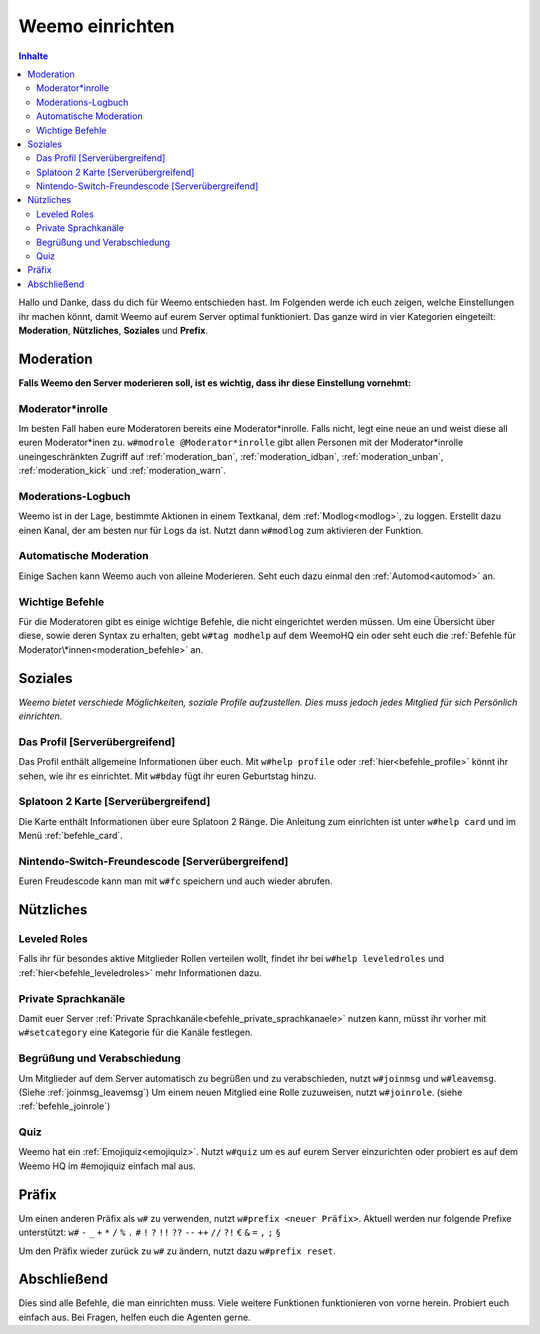 ****************
Weemo einrichten
****************

.. contents:: Inhalte

Hallo und Danke, dass du dich für Weemo entschieden hast.
Im Folgenden werde ich euch zeigen, welche Einstellungen ihr machen könnt,
damit Weemo auf eurem Server optimal funktioniert.
Das ganze wird in vier Kategorien eingeteilt: **Moderation**, **Nützliches**, **Soziales** und **Prefix**.

Moderation
==========

**Falls Weemo den Server moderieren soll, ist es wichtig, dass ihr diese Einstellung vornehmt:**

Moderator\*inrolle
------------------

Im besten Fall haben eure Moderatoren bereits eine Moderator\*inrolle.
Falls nicht, legt eine neue an und weist diese all euren Moderator\*inen zu.
``w#modrole @Moderator*inrolle`` gibt allen Personen mit der Moderator\*inrolle uneingeschränkten Zugriff auf
:ref:`moderation_ban`, :ref:`moderation_idban`, :ref:`moderation_unban`,
:ref:`moderation_kick` und :ref:`moderation_warn`.

Moderations-Logbuch
-------------------

Weemo ist in der Lage, bestimmte Aktionen in einem Textkanal, dem :ref:`Modlog<modlog>`, zu loggen.
Erstellt dazu einen Kanal, der am besten nur für Logs da ist.
Nutzt dann ``w#modlog`` zum aktivieren der Funktion.

Automatische Moderation
-----------------------

Einige Sachen kann Weemo auch von alleine Moderieren. Seht euch dazu einmal den :ref:`Automod<automod>` an.

Wichtige Befehle
----------------

Für die Moderatoren gibt es einige wichtige Befehle, die nicht eingerichtet werden müssen. 
Um eine Übersicht über diese, sowie deren Syntax zu erhalten, gebt ``w#tag modhelp`` auf dem WeemoHQ ein
oder seht euch die :ref:`Befehle für Moderator\*innen<moderation_befehle>` an.

Soziales
========

*Weemo bietet verschiede Möglichkeiten, soziale Profile aufzustellen. Dies muss jedoch jedes Mitglied für sich Persönlich einrichten.*

Das Profil [Serverübergreifend]
-------------------------------

Das Profil enthält allgemeine Informationen über euch.
Mit ``w#help profile`` oder :ref:`hier<befehle_profile>` könnt ihr sehen, wie ihr es einrichtet.
Mit ``w#bday`` fügt ihr euren Geburtstag hinzu.

Splatoon 2 Karte [Serverübergreifend]
-------------------------------------

Die Karte enthält Informationen über eure Splatoon 2 Ränge.
Die Anleitung zum einrichten ist unter ``w#help card`` und im Menü :ref:`befehle_card`.

Nintendo-Switch-Freundescode [Serverübergreifend]
-------------------------------------------------

Euren Freudescode kann man mit ``w#fc`` speichern und auch wieder abrufen.

Nützliches
==========

Leveled Roles
-------------

Falls ihr für besondes aktive Mitglieder Rollen verteilen wollt, findet ihr bei ``w#help leveledroles``
und :ref:`hier<befehle_leveledroles>` mehr Informationen dazu.

Private Sprachkanäle
--------------------

Damit euer Server :ref:`Private Sprachkanäle<befehle_private_sprachkanaele>` nutzen kann,
müsst ihr vorher mit ``w#setcategory`` eine Kategorie für die Kanäle festlegen.

Begrüßung und Verabschiedung
----------------------------

Um Mitglieder auf dem Server automatisch zu begrüßen und zu verabschieden, nutzt ``w#joinmsg`` und ``w#leavemsg``.
(Siehe :ref:`joinmsg_leavemsg`)
Um einem neuen Mitglied eine Rolle zuzuweisen, nutzt ``w#joinrole``. (siehe :ref:`befehle_joinrole`)

Quiz
----

Weemo hat ein :ref:`Emojiquiz<emojiquiz>`.
Nutzt ``w#quiz`` um es auf eurem Server einzurichten oder probiert es auf dem Weemo HQ im #emojiquiz einfach mal aus.

Präfix
======

Um einen anderen Präfix als ``w#`` zu verwenden, nutzt ``w#prefix <neuer Präfix>``.
Aktuell werden nur folgende Prefixe unterstützt:
``w#``
``-``
``_``
``+``
``*``
``/``
``%``
``.``
``#``
``!``
``?``
``!!``
``??``
``--``
``++``
``//``
``?!``
``€``
``&``
``=``
``,``
``;``
``§``

Um den Präfix wieder zurück zu ``w#`` zu ändern, nutzt dazu ``w#prefix reset``.

Abschließend
============

Dies sind alle Befehle, die man einrichten muss. Viele weitere Funktionen funktionieren von vorne herein. Probiert euch einfach aus.
Bei Fragen, helfen euch die Agenten gerne.
